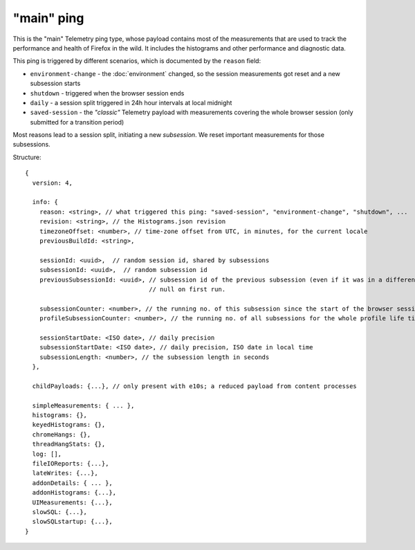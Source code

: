 
"main" ping
===========

This is the "main" Telemetry ping type, whose payload contains most of the measurements that are used to track the performance and health of Firefox in the wild.
It includes the histograms and other performance and diagnostic data.

This ping is triggered by different scenarios, which is documented by the ``reason`` field:

* ``environment-change`` - the :doc:`environment` changed, so the session measurements got reset and a new subsession starts
* ``shutdown`` - triggered when the browser session ends
* ``daily`` - a session split triggered in 24h hour intervals at local midnight
* ``saved-session`` - the *"classic"* Telemetry payload with measurements covering the whole browser session (only submitted for a transition period)

Most reasons lead to a session split, initiating a new *subsession*. We reset important measurements for those subsessions.

Structure::

    {
      version: 4,

      info: {
        reason: <string>, // what triggered this ping: "saved-session", "environment-change", "shutdown", ...
        revision: <string>, // the Histograms.json revision
        timezoneOffset: <number>, // time-zone offset from UTC, in minutes, for the current locale
        previousBuildId: <string>,

        sessionId: <uuid>,  // random session id, shared by subsessions
        subsessionId: <uuid>,  // random subsession id
        previousSubsessionId: <uuid>, // subsession id of the previous subsession (even if it was in a different session),
                                      // null on first run.

        subsessionCounter: <number>, // the running no. of this subsession since the start of the browser session
        profileSubsessionCounter: <number>, // the running no. of all subsessions for the whole profile life time

        sessionStartDate: <ISO date>, // daily precision
        subsessionStartDate: <ISO date>, // daily precision, ISO date in local time
        subsessionLength: <number>, // the subsession length in seconds
      },

      childPayloads: {...}, // only present with e10s; a reduced payload from content processes

      simpleMeasurements: { ... },
      histograms: {},
      keyedHistograms: {},
      chromeHangs: {},
      threadHangStats: {},
      log: [],
      fileIOReports: {...},
      lateWrites: {...},
      addonDetails: { ... },
      addonHistograms: {...},
      UIMeasurements: {...},
      slowSQL: {...},
      slowSQLstartup: {...},
    }
